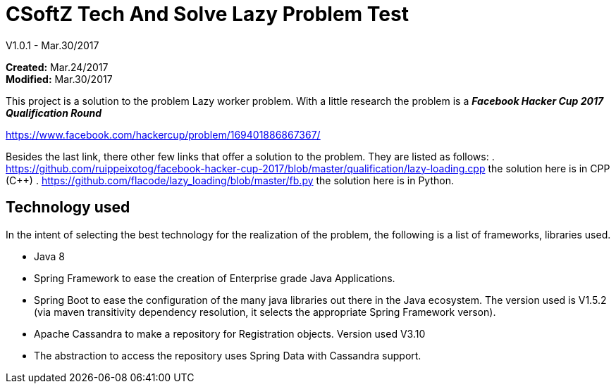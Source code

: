 = CSoftZ Tech And Solve Lazy Problem Test

V1.0.1 - Mar.30/2017

*Created:* Mar.24/2017 {zwsp} +
*Modified:* Mar.30/2017 {zwsp} +

This project is a solution to the problem Lazy worker problem.
With a little research the problem is a *_Facebook Hacker Cup 2017 Qualification Round_*

https://www.facebook.com/hackercup/problem/169401886867367/

Besides the last link, there other few links that offer a solution to the problem.
They are listed as follows:
. https://github.com/ruippeixotog/facebook-hacker-cup-2017/blob/master/qualification/lazy-loading.cpp the
solution here is in CPP (C++)
. https://github.com/flacode/lazy_loading/blob/master/fb.py the solution here is in Python.
  

== Technology used
In the intent of selecting the best technology for the realization of the problem, the
following is a list of frameworks, libraries used.

* Java 8
* Spring Framework to ease the creation of Enterprise grade Java Applications.
* Spring Boot to ease the configuration of the many  java libraries out there in the Java ecosystem. The version
used is V1.5.2 (via maven transitivity dependency resolution, it selects the appropriate Spring Framework verson).
* Apache Cassandra to make a repository for Registration objects. Version used V3.10
* The abstraction to access the repository uses Spring Data with Cassandra support.

